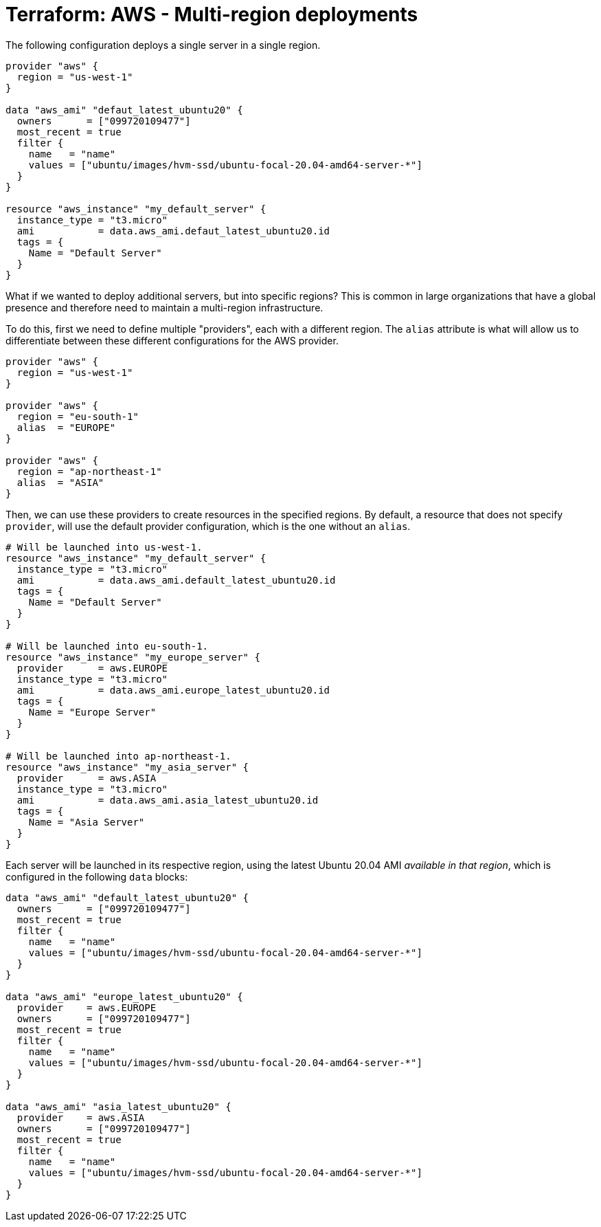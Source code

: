 = Terraform: AWS - Multi-region deployments

The following configuration deploys a single server in a single region.

[source,hcl]
----
provider "aws" {
  region = "us-west-1"
}

data "aws_ami" "defaut_latest_ubuntu20" {
  owners      = ["099720109477"]
  most_recent = true
  filter {
    name   = "name"
    values = ["ubuntu/images/hvm-ssd/ubuntu-focal-20.04-amd64-server-*"]
  }
}

resource "aws_instance" "my_default_server" {
  instance_type = "t3.micro"
  ami           = data.aws_ami.defaut_latest_ubuntu20.id
  tags = {
    Name = "Default Server"
  }
}
----

What if we wanted to deploy additional servers, but into specific regions? This is common in large organizations that have a global presence and therefore need to maintain a multi-region infrastructure.

To do this, first we need to define multiple "providers", each with a different region. The `alias` attribute is what will allow us to differentiate between these different configurations for the AWS provider.

[source,hcl]
----
provider "aws" {
  region = "us-west-1"
}

provider "aws" {
  region = "eu-south-1"
  alias  = "EUROPE"
}

provider "aws" {
  region = "ap-northeast-1"
  alias  = "ASIA"
}
----

Then, we can use these providers to create resources in the specified regions. By default, a resource that does not specify `provider`, will use the default provider configuration, which is the one without an `alias`.

[source,hcl]
----
# Will be launched into us-west-1.
resource "aws_instance" "my_default_server" {
  instance_type = "t3.micro"
  ami           = data.aws_ami.default_latest_ubuntu20.id
  tags = {
    Name = "Default Server"
  }
}

# Will be launched into eu-south-1.
resource "aws_instance" "my_europe_server" {
  provider      = aws.EUROPE
  instance_type = "t3.micro"
  ami           = data.aws_ami.europe_latest_ubuntu20.id
  tags = {
    Name = "Europe Server"
  }
}

# Will be launched into ap-northeast-1.
resource "aws_instance" "my_asia_server" {
  provider      = aws.ASIA
  instance_type = "t3.micro"
  ami           = data.aws_ami.asia_latest_ubuntu20.id
  tags = {
    Name = "Asia Server"
  }
}
----

Each server will be launched in its respective region, using the latest Ubuntu 20.04 AMI _available in that region_, which is configured in the following `data` blocks:

[source,hcl]
----
data "aws_ami" "default_latest_ubuntu20" {
  owners      = ["099720109477"]
  most_recent = true
  filter {
    name   = "name"
    values = ["ubuntu/images/hvm-ssd/ubuntu-focal-20.04-amd64-server-*"]
  }
}

data "aws_ami" "europe_latest_ubuntu20" {
  provider    = aws.EUROPE
  owners      = ["099720109477"]
  most_recent = true
  filter {
    name   = "name"
    values = ["ubuntu/images/hvm-ssd/ubuntu-focal-20.04-amd64-server-*"]
  }
}

data "aws_ami" "asia_latest_ubuntu20" {
  provider    = aws.ASIA
  owners      = ["099720109477"]
  most_recent = true
  filter {
    name   = "name"
    values = ["ubuntu/images/hvm-ssd/ubuntu-focal-20.04-amd64-server-*"]
  }
}
----
